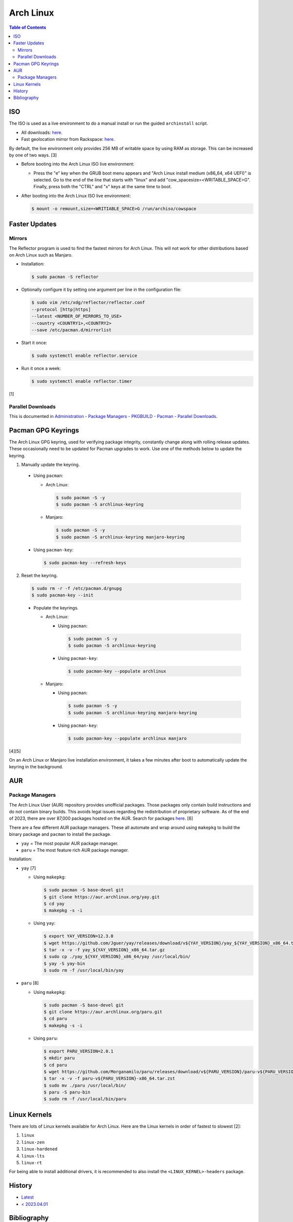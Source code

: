 Arch Linux
===========

.. contents:: Table of Contents

ISO
---

The ISO is used as a live environment to do a manual install or run the guided ``archinstall`` script.

-  All downloads: `here <https://archlinux.org/download/>`__.
-  Fast geolocation mirror from Rackspace: `here <https://mirror.rackspace.com/archlinux/iso/>`__.

By default, the live environment only provides 256 MB of writable space by using RAM as storage. This can be increased by one of two ways. [3]

-  Before booting into the Arch Linux ISO live environment:

   -  Press the "e" key when the GRUB boot menu appears and "Arch Linux install medium (x86_64, x64 UEFI)" is selected. Go to the end of the line that starts with "linux" and add "cow_spacesize=<WRITABLE_SPACE>G". Finally, press both the "CTRL" and "x" keys at the same time to boot.

-  After booting into the Arch Linux ISO live environment:

   .. code-block:: sh

      $ mount -o remount,size=<WRITIABLE_SPACE>G /run/archiso/cowspace

Faster Updates
--------------

Mirrors
~~~~~~~

The Reflector program is used to find the fastest mirrors for Arch Linux. This will not work for other distributions based on Arch Linux such as Manjaro.

-  Installation:

   .. code-block:: sh

      $ sudo pacman -S reflector

-  Optionally configure it by setting one argument per line in the configuration file:

   .. code-block:: sh

      $ sudo vim /etc/xdg/reflector/reflector.conf
      --protocol [http|https]
      --latest <NUMBER_OF_MIRRORS_TO_USE>
      --country <COUNTRY1>,<COUNTRY2>
      --save /etc/pacman.d/mirrorlist

-  Start it once:

   .. code-block:: sh

      $ sudo systemctl enable reflector.service

-  Run it once a week:

   .. code-block:: sh

      $ sudo systemctl enable reflector.timer

[1]

Parallel Downloads
~~~~~~~~~~~~~~~~~~

This is documented in `Administration - Package Managers - PKGBUILD - Pacman - Parallel Downloads <../administration/package_managers.html#parallel-downloads>`__.

Pacman GPG Keyrings
-------------------

The Arch Linux GPG keyring, used for verifying package integrity, constantly change along with rolling release updates. These occasionally need to be updated for Pacman upgrades to work. Use one of the methods below to update the keyring.

1.  Manually update the keyring.

   -  Using ``pacman``:

      -  Arch Linux:

         .. code-block:: sh

            $ sudo pacman -S -y
            $ sudo pacman -S archlinux-keyring

      -  Manjaro:

         .. code-block:: sh

            $ sudo pacman -S -y
            $ sudo pacman -S archlinux-keyring manjaro-keyring

   -  Using ``pacman-key``:

      .. code-block:: sh

         $ sudo pacman-key --refresh-keys

2.  Reset the keyring.

   .. code-block:: sh

      $ sudo rm -r -f /etc/pacman.d/gnupg
      $ sudo pacman-key --init

   -  Populate the keyrings.

      -  Arch Linux:

         -  Using ``pacman``:

            .. code-block:: sh

               $ sudo pacman -S -y
               $ sudo pacman -S archlinux-keyring

         -  Using ``pacman-key``:

            .. code-block:: sh

               $ sudo pacman-key --populate archlinux

      -  Manjaro:

         -  Using ``pacman``:

            .. code-block:: sh

               $ sudo pacman -S -y
               $ sudo pacman -S archlinux-keyring manjaro-keyring

         -  Using ``pacman-key``:

            .. code-block:: sh

               $ sudo pacman-key --populate archlinux manjaro

[4][5]

On an Arch Linux or Manjaro live installation environment, it takes a few minutes after boot to automatically update the keyring in the background.

AUR
---

Package Managers
~~~~~~~~~~~~~~~~

The Arch Linux User (AUR) repository provides unofficial packages. Those packages only contain build instructions and do not contain binary builds. This avoids legal issues regarding the redistribution of proprietary software. As of the end of 2023, there are over 87,000 packages hosted on the AUR. Search for packages `here <https://aur.archlinux.org/>`__. [6]

There are a few different AUR package managers. These all automate and  wrap around using ``makepkg`` to build the binary package and ``pacman`` to install the package.

-  ``yay`` = The most popular AUR package manager.
-  ``paru`` = The most feature rich AUR package manager.

Installation:

-  ``yay`` [7]

   -  Using ``makepkg``:

      .. code-block:: sh

         $ sudo pacman -S base-devel git
         $ git clone https://aur.archlinux.org/yay.git
         $ cd yay
         $ makepkg -s -i

   -  Using ``yay``:

      .. code-block:: sh

         $ export YAY_VERSION=12.3.0
         $ wget https://github.com/Jguer/yay/releases/download/v${YAY_VERSION}/yay_${YAY_VERSION}_x86_64.tar.gz
         $ tar -x -v -f yay_${YAY_VERSION}_x86_64.tar.gz
         $ sudo cp ./yay_${YAY_VERSION}_x86_64/yay /usr/local/bin/
         $ yay -S yay-bin
         $ sudo rm -f /usr/local/bin/yay

-  ``paru`` [8]

   -  Using ``makepkg``:

      .. code-block:: sh

         $ sudo pacman -S base-devel git
         $ git clone https://aur.archlinux.org/paru.git
         $ cd paru
         $ makepkg -s -i

   -  Using ``paru``:

      .. code-block:: sh

         $ export PARU_VERSION=2.0.1
         $ mkdir paru
         $ cd paru
         $ wget https://github.com/Morganamilo/paru/releases/download/v${PARU_VERSION}/paru-v${PARU_VERSION}-x86_64.tar.zst
         $ tar -x -v -f paru-v${PARU_VERSION}-x86_64.tar.zst
         $ sudo mv ./paru /usr/local/bin/
         $ paru -S paru-bin
         $ sudo rm -f /usr/local/bin/paru

Linux Kernels
-------------

There are lots of Linux kernels available for Arch Linux. Here are the Linux kernels in order of fastest to slowest [2]:

1. ``linux``
2. ``linux-zen``
3. ``linux-hardened``
4. ``linux-lts``
5. ``linux-rt``

For being able to install additional drivers, it is recommended to also install the ``<LINUX_KERNEL>-headers`` package.

History
-------

-  `Latest <https://github.com/LukeShortCloud/rootpages/commits/main/src/unix_distributions/arch_linux.rst>`__
-  `< 2023.04.01 <https://github.com/LukeShortCloud/rootpages/commits/main/src/linux_distributions/arch_linux.rst>`__

Bibliography
------------

1. "Reflector." ArchWiki. November 19, 2021. Accessed January 10, 2022. https://wiki.archlinux.org/title/reflector
2. "The Performance Impact From Different Arch Linux Kernel Flavors." Phoronix. January 25, 2023. Accessed February 10, 2023. https://www.phoronix.com/review/arch-linux-kernels-2023/8
3. "grow live rootfs ?" Arch Linux Forums. December 30, 2017. Accessed October 26, 2023. https://bbs.archlinux.org/viewtopic.php?id=210389
4. "pacman/Package signing." ArchWiki. November 21, 2023. Accessed December 28, 2023. https://wiki.archlinux.org/title/Pacman/Package_signing
5. "Pacman troubleshooting." Manjaro. October 9, 2023. Accessed December 28, 2023. https://wiki.manjaro.org/index.php/Pacman_troubleshooting
6. "AUR Home." Arch Linux. Accessed February 19, 2024. https://aur.archlinux.org/
7. "Jguer/yay." GitHub. January 25, 2024. Accessed February 19, 2024. https://github.com/Jguer/yay
8. "Morganamilo/paru." GitHub. October 13, 2023. Accessed February 19, 2024. https://github.com/Morganamilo/paru
